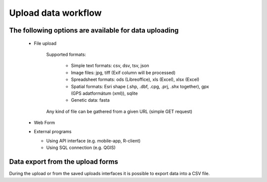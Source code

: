 Upload data workflow
********************

The following options are available for data uploading
======================================================

  * File upload
  
     Supported formats:
        
        - Simple text formats: csv, dsv, tsv, json
        
        - Image files: jpg, tiff (Exif column will be processed)
        
        - Spreadsheet formats: ods (Libreoffice), xls (Excel), xlsx (Excel)
        
        - Spatial formats: Esri shape (.shp, .dbf, .cpg, .prj, .shx together), gpx (GPS adatformátum (xml)), sqlite
        
        - Genetic data: fasta
        
     Any kind of file can be gathered from a given URL (simple GET request)

  * Web Form

  * External programs
  
    * Using API interface (e.g. mobile-app, R-client)
    
    * Using SQL connection (e.g. QGIS)


Data export from the upload forms
=================================

During the upload or from the saved uploads interfaces it is possible to export data into a CSV file.
